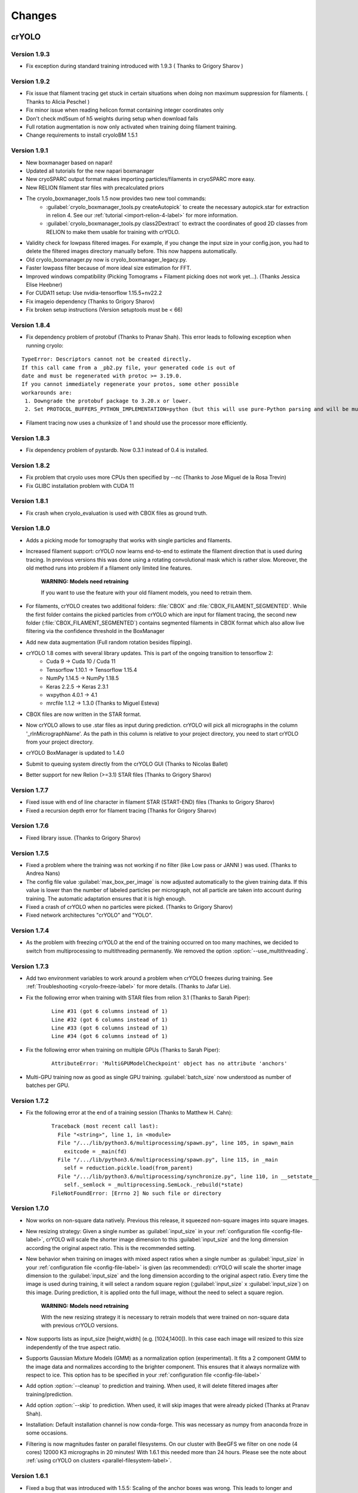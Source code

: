 Changes
=======

crYOLO
^^^^^^

Version 1.9.3
*************

* Fix exception during standard training introduced with 1.9.3 ( Thanks to Grigory Sharov )

Version 1.9.2
*************

* Fix issue that filament tracing get stuck in certain situations when doing non maximum suppression for filaments. ( Thanks to Alicia Peschel )
* Fix minor issue when reading helicon format containing integer coordinates only
* Don't check md5sum of h5 weights during setup when download fails
* Full rotation augmentation is now only activated when training doing filament training.
* Change requirements to install cryoloBM 1.5.1

Version 1.9.1
*************

* New boxmanager based on napari!
* Updated all tutorials for the new napari boxmanager
* New cryoSPARC output format makes importing particles/filaments in cryoSPARC more easy.
* New RELION filament star files with precalculated priors
* The cryolo_boxmanager_tools 1.5 now provides two new tool commands:
    * :guilabel:`cryolo_boxmanager_tools.py createAutopick` to create the necessary autopick.star for extraction in relion 4. See our :ref:`tutorial <import-relion-4-label>` for more information.
    * :guilabel:`cryolo_boxmanager_tools.py class2Dextract` to extract the coordinates of good 2D classes from RELION to make them usable for training with crYOLO.
* Validity check for lowpass filtered images. For example, if you change the input size in your config.json, you had to delete the filtered images directory manually before. This now happens automatically.
* Old cryolo_boxmanager.py now is cryolo_boxmanager_legacy.py.
* Faster lowpass filter because of more ideal size estimation for FFT.
* Improved windows compatibility (Picking Tomograms + Filament picking does not work yet...).  (Thanks Jessica Elise Heebner)
* For CUDA11 setup: Use nvidia-tensorflow 1.15.5+nv22.2
* Fix imageio dependency (Thanks to Grigory Sharov)
* Fix broken setup instructions (Version setuptools must be < 66)


Version 1.8.4
*************

* Fix dependency problem of protobuf (Thanks to Pranav Shah). This error leads to following exception when running cryolo:

::

    TypeError: Descriptors cannot not be created directly.
    If this call came from a _pb2.py file, your generated code is out of
    date and must be regenerated with protoc >= 3.19.0.
    If you cannot immediately regenerate your protos, some other possible
    workarounds are:
     1. Downgrade the protobuf package to 3.20.x or lower.
     2. Set PROTOCOL_BUFFERS_PYTHON_IMPLEMENTATION=python (but this will use pure-Python parsing and will be much slower).


* Filament tracing now uses a chunksize of 1 and should use the processor more efficiently.


Version 1.8.3
*************

* Fix dependency problem of pystardb. Now 0.3.1 instead of 0.4 is installed.

Version 1.8.2
*************

* Fix problem that cryolo uses more CPUs then specified by --nc (Thanks to Jose Miguel de la Rosa Trevin)
* Fix GLIBC installation problem with CUDA 11

Version 1.8.1
*************

* Fix crash when cryolo_evaluation is used with CBOX files as ground truth.

Version 1.8.0
*************
* Adds a picking mode for tomography that works with single particles and filaments.
* Increased filament support: crYOLO now learns end-to-end to estimate the filament direction that is used during tracing. In previous versions this was done using a rotating convolutional mask which is rather slow. Moreover, the old method runs into problem if a filament only limited line features.

    **WARNING: Models need retraining**

    If you want to use the feature with your old filament models, you need to retrain them.
* For filaments, crYOLO creates two additional folders: :file:`CBOX` and :file:`CBOX_FILAMENT_SEGMENTED`. While the first folder  contains the picked particles from crYOLO which are input for filament tracing, the second new folder (:file:`CBOX_FILAMENT_SEGMENTED`) contains segmented filaments in CBOX format which also allow live filtering via the confidence threshold in the BoxManager
* Add new data augmentation (Full random rotation besides flipping).
* crYOLO 1.8 comes with several library updates. This is part of the ongoing transition to tensorflow 2:
    * Cuda 9 -> Cuda 10 / Cuda 11
    * Tensorflow 1.10.1 -> Tensorflow 1.15.4
    * NumPy 1.14.5 -> NumPy 1.18.5
    * Keras 2.2.5 -> Keras 2.3.1
    * wxpython 4.0.1 -> 4.1
    * mrcfile 1.1.2 -> 1.3.0 (Thanks to Miguel Esteva)
* CBOX files are now written in the STAR format.
* Now crYOLO allows to use .star files as input during prediction. crYOLO will pick all micrographs in the column '_rlnMicrographName'. As the path in this column is relative to your project directory, you need to start crYOLO from your project directory.
* crYOLO BoxManager is updated to 1.4.0
* Submit to queuing system directly from the crYOLO GUI (Thanks to Nicolas Ballet)
* Better support for new Relion (>=3.1) STAR files (Thanks to Grigory Sharov)

Version 1.7.7
*************
* Fixed issue with end of line character in filament STAR (START-END) files (Thanks to Grigory Sharov)
* Fixed a recursion depth error for filament tracing (Thanks for Grigory Sharov)

Version 1.7.6
*************
* Fixed library issue. (Thanks to Grigory Sharov)

Version 1.7.5
*************

* Fixed a problem where the training was not working if no filter (like Low pass or JANNI ) was used. (Thanks to Andrea Nans)

* The config file value :guilabel:`max_box_per_image` is now adjusted automatically to the given training data. If this value is lower than the number of labeled particles per micrograph, not all particle are taken into account during training. The automatic adaptation ensures that it is high enough.

* Fixed a crash of crYOLO when no particles were picked. (Thanks to Grigory Sharov)

* Fixed network architectures "crYOLO" and "YOLO".


Version 1.7.4
*************
* As the problem with freezing crYOLO at the end of the training occurred on too many machines, we decided to switch from multiprocessing to multithreading permanently. We removed the option :option:`--use_multithreading`.

Version 1.7.3
*************

* Add two environment variables to work around a problem when crYOLO freezes during training. See :ref:`Troubleshooting <cryolo-freeze-label>` for more details. (Thanks to Jafar Lie).

* Fix the following error when training with STAR files from relion 3.1 (Thanks to Sarah Piper):

    ::

        Line #31 (got 6 columns instead of 1)
        Line #32 (got 6 columns instead of 1)
        Line #33 (got 6 columns instead of 1)
        Line #34 (got 6 columns instead of 1)

* Fix the following error when training on multiple GPUs (Thanks to Sarah Piper):

    ::

        AttributeError: 'MultiGPUModelCheckpoint' object has no attribute 'anchors'

* Multi-GPU training now as good as single GPU training. :guilabel:`batch_size` now understood as number of batches per GPU.

Version 1.7.2
*************

* Fix the following error at the end of a training session (Thanks to Matthew H. Cahn):

    ::

        Traceback (most recent call last):
          File "<string>", line 1, in <module>
          File "/.../lib/python3.6/multiprocessing/spawn.py", line 105, in spawn_main
            exitcode = _main(fd)
          File "/.../lib/python3.6/multiprocessing/spawn.py", line 115, in _main
            self = reduction.pickle.load(from_parent)
          File "/.../lib/python3.6/multiprocessing/synchronize.py", line 110, in __setstate__
            self._semlock = _multiprocessing.SemLock._rebuild(*state)
        FileNotFoundError: [Errno 2] No such file or directory

Version 1.7.0
*************

* Now works on non-square data natively. Previous this release, it squeezed non-square images into square images.

* New resizing strategy: Given a single number as :guilabel:`input_size` in your :ref:`configuration file <config-file-label>`, crYOLO will scale the shorter image dimension to this :guilabel:`input_size` and the long dimension according the original aspect ratio. This is the recommended setting.

* New behavior when training on images with mixed aspect ratios when a single number as :guilabel:`input_size` in your :ref:`configuration file <config-file-label>` is given (as recommended): crYOLO will scale the shorter image dimension to the :guilabel:`input_size` and the long dimension according to the original aspect ratio. Every time the image is used during training, it will select a random square region (:guilabel:`input_size` x :guilabel:`input_size`) on this image. During prediction, it is applied onto the full image, without the need to select a square region.

    **WARNING: Models need retraining**

    With the new resizing strategy it is necessary to retrain models that were trained on
    non-square data with previous crYOLO versions.

* Now supports lists as input_size [height,width] (e.g. [1024,1400]). In this case each image will resized to this size independently of the true aspect ratio.

* Supports Gaussian Mixture Models (GMM) as a normalization option (experimental). It fits a 2 component GMM to the image data and normalizes according to the brighter component. This ensures that it always normalize with respect to ice. This option has to be specified in your :ref:`configuration file <config-file-label>`

* Add option :option:`--cleanup` to prediction and training. When used, it will delete filtered images after training/prediction.

* Add option :option:`--skip` to prediction. When used, it will skip images that were already picked (Thanks at Pranav Shah).

* Installation: Default installation channel is now conda-forge. This was necessary as numpy from anaconda froze in some occasions.

* Filtering is now magnitudes faster on parallel filesystems. On our cluster with BeeGFS we filter on one node (4 cores) 12000 K3 micrographs in 20 minutes! With 1.6.1 this needed more than 24 hours. Please see the note about  :ref:`using crYOLO on clusters <parallel-filesystem-label>`.


Version 1.6.1
*************

* Fixed a bug that was introduced with 1.5.5: Scaling of the anchor boxes was wrong. This leads to longer and unstable training and heavily affects the fine-tune mode. (Thanks to Jorge Jimenez de la Morena and Pablo Conesa)
* Fixed a bug that leads to an exception (_tkinter.TclError: couldn't connect to display) at the end of the training on cluster machines. (Thanks to Wolfgang Lugmayr)


Version 1.6.0
*************

* In case of the general model, you can specify with :option:`--minsize` MIN :option:`--maxsize` MAX a minimum and maximum size. This will filter the particles according to their estimated size.
* The estimated size and confidence distribution are now written in a new subfolder :file:`DISTR` in your output folder. It will also write .csv files with a summary of the distributions.
* In case of the general model, you don't need to specify the anchor size anymore.
* With every run, crYOLO now writes the command used into the central log directory.
* All log files (runfiles, commands, tensorflow) are now saved in the central log directory.
* During training, the intermediate models now get a suffix “_tmp”. After training is finished they are renamed to the specified name in the configuration file (field: “save_weights_name”).
* The boxmanager can now be started through the crYOLO GUI.
* Fixed issue that the filament mode does not work with micrographs that were motion-corrected by unblur.
* Fixed issue that the flaq :option:`--write_empty` did not work for the filament mode.
* Fixed issue that the minimum distance filter was not applied on particles in .cbox files.
* Fixed issue with the evaluation tool that crashed if no particle can be found for a specific threshold.



Boxmanager
^^^^^^^^^^

Version 1.5.1
**************
    * Adapt `cryolo_boxmanager_tools.py createAutopick`  so that accepted wildcard arguments in single parenthesis to avoid "too long argument list" errors (Thanks to Kelly McGuire and Grigory Sharov)

Version 1.5.0
**************

    * Renamed `cryolo_boxmanager.py` to `cryolo_boxmanager_legacy.py`
    * Added two new commands to `cryolo_boxmanager_tools.py`
        * :guilabel:`cryolo_boxmanager_tools.py createAutopick` to create the necessary autopick.star for extraction in relion 4. See our :ref:`tutorial <import-relion-4-label>` for more information.
        * :guilabel:`cryolo_boxmanager_tools.py class2Dextract` to extract the coordinates of good 2D classes from RELION to make them usable for training with crYOLO.

Version 1.4.10
***************
    * Add `coords2cbox` to `cryolo_boxmanager_tools.py`. Converts coords to CBOX.
    * Add `cbox2coords` to `cryolo_boxmanager_tools.py`. Converts CBOX to coords.
    * Fix bug that checkboxes are restored loaded correctly after loading them for folder of tomograms.
    * Fix bug box sizes are not changed proberly if multiple tomograms are loaded.

Version 1.4.6
*************

* Add script `sphericalprior` to `cryolo_boxmanager_tools.py`. Calculate priors of particles around a spherical model. It estimates 2 out of the 3 Euler angles a priori by calculating a vector from the centre of the sphere to each picked particle on the surface of the sphere. (Thanks to Andrea Nans)
* Fix problem that particles disappear when you change the micrograph

Version 1.4.5
*************

* Fix priors2star script when input star file does not contain required prior columns (Thanks to Liang Chen).

Version 1.4.4
*************

* Fix random crashes when saving tomo training data to disk (Thanks to Tom Dendooven)
* Fix problem that BM creates empty files for tomograms that where not selected.

Version 1.4.3
*************

* Fix problem that multiple box sets were not shown in different colors
* Fix problem when displaying boxes on tomograms with different sizes.

Version 1.4.2
*************

* Fixes several bugs, including that low pass filtering disappeared in certain cases.

Version 1.4.1
*************

* Fixes a bug, that after filaments are resized (or box distance changed) and then safed to disk, the new size/box size is not applied.

Version 1.4.0
*************

* The boxmanager now support tomograms.
* Added the option to pick filaments in micrographs and slices of tomograms.
* Minor redesign of the GUI
* cryolo_boxmanager_tools.py provide commands the prepare your tomo picking for further processing.
    * :option:`scale`: Allows to you scale any coordiantes file that crYOLO produces
    * :option:`coords2warp`: Prepares a star file that can be directly used in warp (M)
    * :option:`priors2star`: Add filament prior information to particle.star from relion.
* Many internal changes

All these changes were mainly implemented by Luca Lusnig. Thanks Luca :-)

Version 1.3.6
*************

* Can now show images with multiple aspect ratios.
* Supports writing of STAR files.
* Fixed issue that the size distribution was only based on a single micrograph.

Version 1.3.5
*************

* Fixed a bug when placing, moving or deleting a box
* Fixed bug of nun closing progress dialog when writing boxfiles

Version 1.3.1
*************

* Speed up boxfile import is now 2x faster compared to 1.3.0.
* Big speed-up for live-preview during filtering. Should now even work with very big datasets.

Version 1.3.0
*************

* Added option to plot size- and confidence distribution for cbox files.
* Added slider to filter particles according their estimated size.
* Added addition field for the number of boxes with live update.
* Added wildcard commandline option.
* Show progress-bar when reading and writing box-files.
* Various speed-ups.
